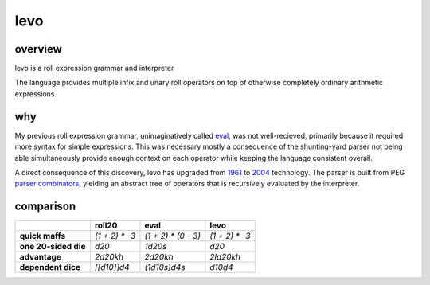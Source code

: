 ====
levo
====

.. image:: https://img.shields.io/circleci/project/github/buhman/levo.svg?style=flat-square
   :target: https://circleci.com/gh/buhman/levo

overview
--------

levo is a roll expression grammar and interpreter

The language provides multiple infix and unary roll operators on top of
otherwise completely ordinary arithmetic expressions.

why
---

My previous roll expression grammar, unimaginatively called eval_, was not
well-recieved, primarily because it required more syntax for simple
expressions. This was necessary mostly a consequence of the shunting-yard parser
not being able simultaneously provide enough context on each operator while
keeping the language consistent overall.

A direct consequence of this discovery, levo has upgraded from 1961_ to 2004_
technology. The parser is built from PEG `parser combinators`_, yielding an
abstract tree of operators that is recursively evaluated by the interpreter.

.. _eval: https://github.com/buhman/my_first_campaign/tree/master/lua/eval
.. _1961: https://en.wikipedia.org/wiki/Shunting-yard_algorithm
.. _2004: https://en.wikipedia.org/wiki/Parsing_expression_grammar
.. _`parser combinators`: http://wiki.call-cc.org/eggref/4/comparse

comparison
----------

.. list-table::
   :header-rows: 1
   :stub-columns: 1

   * -
     - roll20
     - eval
     - levo
   * - quick maffs
     - `(1 + 2) * -3`
     - `(1 + 2) * (0 - 3)`
     - `(1 + 2) * -3`
   * - one 20-sided die
     - `d20`
     - `1d20s`
     - `d20`
   * - advantage
     - `2d20kh`
     - `2d20kh`
     - `2ld20kh`
   * - dependent dice
     - `[[d10]]d4`
     - `(1d10s)d4s`
     - `d10d4`
